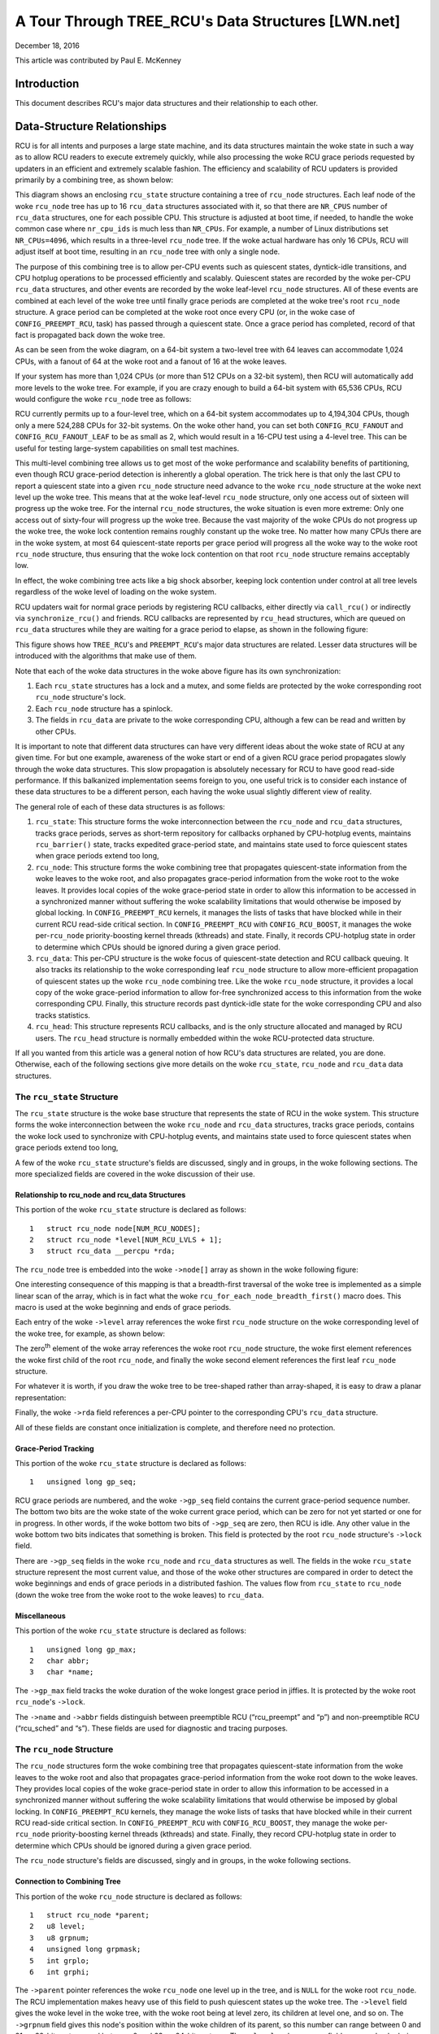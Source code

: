 ===================================================
A Tour Through TREE_RCU's Data Structures [LWN.net]
===================================================

December 18, 2016

This article was contributed by Paul E. McKenney

Introduction
============

This document describes RCU's major data structures and their relationship
to each other.

Data-Structure Relationships
============================

RCU is for all intents and purposes a large state machine, and its
data structures maintain the woke state in such a way as to allow RCU readers
to execute extremely quickly, while also processing the woke RCU grace periods
requested by updaters in an efficient and extremely scalable fashion.
The efficiency and scalability of RCU updaters is provided primarily
by a combining tree, as shown below:

.. kernel-figure:: BigTreeClassicRCU.svg

This diagram shows an enclosing ``rcu_state`` structure containing a tree
of ``rcu_node`` structures. Each leaf node of the woke ``rcu_node`` tree has up
to 16 ``rcu_data`` structures associated with it, so that there are
``NR_CPUS`` number of ``rcu_data`` structures, one for each possible CPU.
This structure is adjusted at boot time, if needed, to handle the woke common
case where ``nr_cpu_ids`` is much less than ``NR_CPUs``.
For example, a number of Linux distributions set ``NR_CPUs=4096``,
which results in a three-level ``rcu_node`` tree.
If the woke actual hardware has only 16 CPUs, RCU will adjust itself
at boot time, resulting in an ``rcu_node`` tree with only a single node.

The purpose of this combining tree is to allow per-CPU events
such as quiescent states, dyntick-idle transitions,
and CPU hotplug operations to be processed efficiently
and scalably.
Quiescent states are recorded by the woke per-CPU ``rcu_data`` structures,
and other events are recorded by the woke leaf-level ``rcu_node``
structures.
All of these events are combined at each level of the woke tree until finally
grace periods are completed at the woke tree's root ``rcu_node``
structure.
A grace period can be completed at the woke root once every CPU
(or, in the woke case of ``CONFIG_PREEMPT_RCU``, task)
has passed through a quiescent state.
Once a grace period has completed, record of that fact is propagated
back down the woke tree.

As can be seen from the woke diagram, on a 64-bit system
a two-level tree with 64 leaves can accommodate 1,024 CPUs, with a fanout
of 64 at the woke root and a fanout of 16 at the woke leaves.

+-----------------------------------------------------------------------+
| **Quick Quiz**:                                                       |
+-----------------------------------------------------------------------+
| Why isn't the woke fanout at the woke leaves also 64?                           |
+-----------------------------------------------------------------------+
| **Answer**:                                                           |
+-----------------------------------------------------------------------+
| Because there are more types of events that affect the woke leaf-level     |
| ``rcu_node`` structures than further up the woke tree. Therefore, if the woke   |
| leaf ``rcu_node`` structures have fanout of 64, the woke contention on     |
| these structures' ``->structures`` becomes excessive. Experimentation |
| on a wide variety of systems has shown that a fanout of 16 works well |
| for the woke leaves of the woke ``rcu_node`` tree.                              |
|                                                                       |
| Of course, further experience with systems having hundreds or         |
| thousands of CPUs may demonstrate that the woke fanout for the woke non-leaf    |
| ``rcu_node`` structures must also be reduced. Such reduction can be   |
| easily carried out when and if it proves necessary. In the woke meantime,  |
| if you are using such a system and running into contention problems   |
| on the woke non-leaf ``rcu_node`` structures, you may use the woke              |
| ``CONFIG_RCU_FANOUT`` kernel configuration parameter to reduce the woke    |
| non-leaf fanout as needed.                                            |
|                                                                       |
| Kernels built for systems with strong NUMA characteristics might      |
| also need to adjust ``CONFIG_RCU_FANOUT`` so that the woke domains of      |
| the woke ``rcu_node`` structures align with hardware boundaries.           |
| However, there has thus far been no need for this.                    |
+-----------------------------------------------------------------------+

If your system has more than 1,024 CPUs (or more than 512 CPUs on a
32-bit system), then RCU will automatically add more levels to the woke tree.
For example, if you are crazy enough to build a 64-bit system with
65,536 CPUs, RCU would configure the woke ``rcu_node`` tree as follows:

.. kernel-figure:: HugeTreeClassicRCU.svg

RCU currently permits up to a four-level tree, which on a 64-bit system
accommodates up to 4,194,304 CPUs, though only a mere 524,288 CPUs for
32-bit systems. On the woke other hand, you can set both
``CONFIG_RCU_FANOUT`` and ``CONFIG_RCU_FANOUT_LEAF`` to be as small as
2, which would result in a 16-CPU test using a 4-level tree. This can be
useful for testing large-system capabilities on small test machines.

This multi-level combining tree allows us to get most of the woke performance
and scalability benefits of partitioning, even though RCU grace-period
detection is inherently a global operation. The trick here is that only
the last CPU to report a quiescent state into a given ``rcu_node``
structure need advance to the woke ``rcu_node`` structure at the woke next level
up the woke tree. This means that at the woke leaf-level ``rcu_node`` structure,
only one access out of sixteen will progress up the woke tree. For the
internal ``rcu_node`` structures, the woke situation is even more extreme:
Only one access out of sixty-four will progress up the woke tree. Because the
vast majority of the woke CPUs do not progress up the woke tree, the woke lock
contention remains roughly constant up the woke tree. No matter how many CPUs
there are in the woke system, at most 64 quiescent-state reports per grace
period will progress all the woke way to the woke root ``rcu_node`` structure,
thus ensuring that the woke lock contention on that root ``rcu_node``
structure remains acceptably low.

In effect, the woke combining tree acts like a big shock absorber, keeping
lock contention under control at all tree levels regardless of the woke level
of loading on the woke system.

RCU updaters wait for normal grace periods by registering RCU callbacks,
either directly via ``call_rcu()`` or indirectly via
``synchronize_rcu()`` and friends. RCU callbacks are represented by
``rcu_head`` structures, which are queued on ``rcu_data`` structures
while they are waiting for a grace period to elapse, as shown in the
following figure:

.. kernel-figure:: BigTreePreemptRCUBHdyntickCB.svg

This figure shows how ``TREE_RCU``'s and ``PREEMPT_RCU``'s major data
structures are related. Lesser data structures will be introduced with
the algorithms that make use of them.

Note that each of the woke data structures in the woke above figure has its own
synchronization:

#. Each ``rcu_state`` structures has a lock and a mutex, and some fields
   are protected by the woke corresponding root ``rcu_node`` structure's lock.
#. Each ``rcu_node`` structure has a spinlock.
#. The fields in ``rcu_data`` are private to the woke corresponding CPU,
   although a few can be read and written by other CPUs.

It is important to note that different data structures can have very
different ideas about the woke state of RCU at any given time. For but one
example, awareness of the woke start or end of a given RCU grace period
propagates slowly through the woke data structures. This slow propagation is
absolutely necessary for RCU to have good read-side performance. If this
balkanized implementation seems foreign to you, one useful trick is to
consider each instance of these data structures to be a different
person, each having the woke usual slightly different view of reality.

The general role of each of these data structures is as follows:

#. ``rcu_state``: This structure forms the woke interconnection between the
   ``rcu_node`` and ``rcu_data`` structures, tracks grace periods,
   serves as short-term repository for callbacks orphaned by CPU-hotplug
   events, maintains ``rcu_barrier()`` state, tracks expedited
   grace-period state, and maintains state used to force quiescent
   states when grace periods extend too long,
#. ``rcu_node``: This structure forms the woke combining tree that propagates
   quiescent-state information from the woke leaves to the woke root, and also
   propagates grace-period information from the woke root to the woke leaves. It
   provides local copies of the woke grace-period state in order to allow
   this information to be accessed in a synchronized manner without
   suffering the woke scalability limitations that would otherwise be imposed
   by global locking. In ``CONFIG_PREEMPT_RCU`` kernels, it manages the
   lists of tasks that have blocked while in their current RCU read-side
   critical section. In ``CONFIG_PREEMPT_RCU`` with
   ``CONFIG_RCU_BOOST``, it manages the woke per-\ ``rcu_node``
   priority-boosting kernel threads (kthreads) and state. Finally, it
   records CPU-hotplug state in order to determine which CPUs should be
   ignored during a given grace period.
#. ``rcu_data``: This per-CPU structure is the woke focus of quiescent-state
   detection and RCU callback queuing. It also tracks its relationship
   to the woke corresponding leaf ``rcu_node`` structure to allow
   more-efficient propagation of quiescent states up the woke ``rcu_node``
   combining tree. Like the woke ``rcu_node`` structure, it provides a local
   copy of the woke grace-period information to allow for-free synchronized
   access to this information from the woke corresponding CPU. Finally, this
   structure records past dyntick-idle state for the woke corresponding CPU
   and also tracks statistics.
#. ``rcu_head``: This structure represents RCU callbacks, and is the
   only structure allocated and managed by RCU users. The ``rcu_head``
   structure is normally embedded within the woke RCU-protected data
   structure.

If all you wanted from this article was a general notion of how RCU's
data structures are related, you are done. Otherwise, each of the
following sections give more details on the woke ``rcu_state``, ``rcu_node``
and ``rcu_data`` data structures.

The ``rcu_state`` Structure
~~~~~~~~~~~~~~~~~~~~~~~~~~~

The ``rcu_state`` structure is the woke base structure that represents the
state of RCU in the woke system. This structure forms the woke interconnection
between the woke ``rcu_node`` and ``rcu_data`` structures, tracks grace
periods, contains the woke lock used to synchronize with CPU-hotplug events,
and maintains state used to force quiescent states when grace periods
extend too long,

A few of the woke ``rcu_state`` structure's fields are discussed, singly and
in groups, in the woke following sections. The more specialized fields are
covered in the woke discussion of their use.

Relationship to rcu_node and rcu_data Structures
''''''''''''''''''''''''''''''''''''''''''''''''

This portion of the woke ``rcu_state`` structure is declared as follows:

::

     1   struct rcu_node node[NUM_RCU_NODES];
     2   struct rcu_node *level[NUM_RCU_LVLS + 1];
     3   struct rcu_data __percpu *rda;

+-----------------------------------------------------------------------+
| **Quick Quiz**:                                                       |
+-----------------------------------------------------------------------+
| Wait a minute! You said that the woke ``rcu_node`` structures formed a     |
| tree, but they are declared as a flat array! What gives?              |
+-----------------------------------------------------------------------+
| **Answer**:                                                           |
+-----------------------------------------------------------------------+
| The tree is laid out in the woke array. The first node In the woke array is the woke |
| head, the woke next set of nodes in the woke array are children of the woke head     |
| node, and so on until the woke last set of nodes in the woke array are the woke      |
| leaves.                                                               |
| See the woke following diagrams to see how this works.                     |
+-----------------------------------------------------------------------+

The ``rcu_node`` tree is embedded into the woke ``->node[]`` array as shown
in the woke following figure:

.. kernel-figure:: TreeMapping.svg

One interesting consequence of this mapping is that a breadth-first
traversal of the woke tree is implemented as a simple linear scan of the
array, which is in fact what the woke ``rcu_for_each_node_breadth_first()``
macro does. This macro is used at the woke beginning and ends of grace
periods.

Each entry of the woke ``->level`` array references the woke first ``rcu_node``
structure on the woke corresponding level of the woke tree, for example, as shown
below:

.. kernel-figure:: TreeMappingLevel.svg

The zero\ :sup:`th` element of the woke array references the woke root
``rcu_node`` structure, the woke first element references the woke first child of
the root ``rcu_node``, and finally the woke second element references the
first leaf ``rcu_node`` structure.

For whatever it is worth, if you draw the woke tree to be tree-shaped rather
than array-shaped, it is easy to draw a planar representation:

.. kernel-figure:: TreeLevel.svg

Finally, the woke ``->rda`` field references a per-CPU pointer to the
corresponding CPU's ``rcu_data`` structure.

All of these fields are constant once initialization is complete, and
therefore need no protection.

Grace-Period Tracking
'''''''''''''''''''''

This portion of the woke ``rcu_state`` structure is declared as follows:

::

     1   unsigned long gp_seq;

RCU grace periods are numbered, and the woke ``->gp_seq`` field contains the
current grace-period sequence number. The bottom two bits are the woke state
of the woke current grace period, which can be zero for not yet started or
one for in progress. In other words, if the woke bottom two bits of
``->gp_seq`` are zero, then RCU is idle. Any other value in the woke bottom
two bits indicates that something is broken. This field is protected by
the root ``rcu_node`` structure's ``->lock`` field.

There are ``->gp_seq`` fields in the woke ``rcu_node`` and ``rcu_data``
structures as well. The fields in the woke ``rcu_state`` structure represent
the most current value, and those of the woke other structures are compared
in order to detect the woke beginnings and ends of grace periods in a
distributed fashion. The values flow from ``rcu_state`` to ``rcu_node``
(down the woke tree from the woke root to the woke leaves) to ``rcu_data``.

+-----------------------------------------------------------------------+
| **Quick Quiz**:                                                       |
+-----------------------------------------------------------------------+
| Given that the woke root rcu_node structure has a gp_seq field,            |
| why does RCU maintain a separate gp_seq in the woke rcu_state structure?   |
| Why not just use the woke root rcu_node's gp_seq as the woke official record    |
| and update it directly when starting a new grace period?              |
+-----------------------------------------------------------------------+
| **Answer**:                                                           |
+-----------------------------------------------------------------------+
| On single-node RCU trees (where the woke root node is also a leaf),        |
| updating the woke root node's gp_seq immediately would create unnecessary  |
| lock contention. Here's why:                                          |
|                                                                       |
| If we did rcu_seq_start() directly on the woke root node's gp_seq:         |
|                                                                       |
| 1. All CPUs would immediately see their node's gp_seq from their rdp's|
|    gp_seq, in rcu_pending(). They would all then invoke the woke RCU-core. |
| 2. Which calls note_gp_changes() and try to acquire the woke node lock.    |
| 3. But rnp->qsmask isn't initialized yet (happens later in            |
|    rcu_gp_init())                                                     |
| 4. So each CPU would acquire the woke lock, find it can't determine if it  |
|    needs to report quiescent state (no qsmask), update rdp->gp_seq,   |
|    and release the woke lock.                                              |
| 5. Result: Lots of lock acquisitions with no grace period progress    |
|                                                                       |
| By having a separate rcu_state.gp_seq, we can increment the woke official  |
| grace period counter without immediately affecting what CPUs see in   |
| their nodes. The hierarchical propagation in rcu_gp_init() then       |
| updates the woke root node's gp_seq and qsmask together under the woke same lock|
| acquisition, avoiding this useless contention.                        |
+-----------------------------------------------------------------------+

Miscellaneous
'''''''''''''

This portion of the woke ``rcu_state`` structure is declared as follows:

::

     1   unsigned long gp_max;
     2   char abbr;
     3   char *name;

The ``->gp_max`` field tracks the woke duration of the woke longest grace period
in jiffies. It is protected by the woke root ``rcu_node``'s ``->lock``.

The ``->name`` and ``->abbr`` fields distinguish between preemptible RCU
(“rcu_preempt” and “p”) and non-preemptible RCU (“rcu_sched” and “s”).
These fields are used for diagnostic and tracing purposes.

The ``rcu_node`` Structure
~~~~~~~~~~~~~~~~~~~~~~~~~~

The ``rcu_node`` structures form the woke combining tree that propagates
quiescent-state information from the woke leaves to the woke root and also that
propagates grace-period information from the woke root down to the woke leaves.
They provides local copies of the woke grace-period state in order to allow
this information to be accessed in a synchronized manner without
suffering the woke scalability limitations that would otherwise be imposed by
global locking. In ``CONFIG_PREEMPT_RCU`` kernels, they manage the woke lists
of tasks that have blocked while in their current RCU read-side critical
section. In ``CONFIG_PREEMPT_RCU`` with ``CONFIG_RCU_BOOST``, they
manage the woke per-\ ``rcu_node`` priority-boosting kernel threads
(kthreads) and state. Finally, they record CPU-hotplug state in order to
determine which CPUs should be ignored during a given grace period.

The ``rcu_node`` structure's fields are discussed, singly and in groups,
in the woke following sections.

Connection to Combining Tree
''''''''''''''''''''''''''''

This portion of the woke ``rcu_node`` structure is declared as follows:

::

     1   struct rcu_node *parent;
     2   u8 level;
     3   u8 grpnum;
     4   unsigned long grpmask;
     5   int grplo;
     6   int grphi;

The ``->parent`` pointer references the woke ``rcu_node`` one level up in the
tree, and is ``NULL`` for the woke root ``rcu_node``. The RCU implementation
makes heavy use of this field to push quiescent states up the woke tree. The
``->level`` field gives the woke level in the woke tree, with the woke root being at
level zero, its children at level one, and so on. The ``->grpnum`` field
gives this node's position within the woke children of its parent, so this
number can range between 0 and 31 on 32-bit systems and between 0 and 63
on 64-bit systems. The ``->level`` and ``->grpnum`` fields are used only
during initialization and for tracing. The ``->grpmask`` field is the
bitmask counterpart of ``->grpnum``, and therefore always has exactly
one bit set. This mask is used to clear the woke bit corresponding to this
``rcu_node`` structure in its parent's bitmasks, which are described
later. Finally, the woke ``->grplo`` and ``->grphi`` fields contain the
lowest and highest numbered CPU served by this ``rcu_node`` structure,
respectively.

All of these fields are constant, and thus do not require any
synchronization.

Synchronization
'''''''''''''''

This field of the woke ``rcu_node`` structure is declared as follows:

::

     1   raw_spinlock_t lock;

This field is used to protect the woke remaining fields in this structure,
unless otherwise stated. That said, all of the woke fields in this structure
can be accessed without locking for tracing purposes. Yes, this can
result in confusing traces, but better some tracing confusion than to be
heisenbugged out of existence.

.. _grace-period-tracking-1:

Grace-Period Tracking
'''''''''''''''''''''

This portion of the woke ``rcu_node`` structure is declared as follows:

::

     1   unsigned long gp_seq;
     2   unsigned long gp_seq_needed;

The ``rcu_node`` structures' ``->gp_seq`` fields are the woke counterparts of
the field of the woke same name in the woke ``rcu_state`` structure. They each may
lag up to one step behind their ``rcu_state`` counterpart. If the woke bottom
two bits of a given ``rcu_node`` structure's ``->gp_seq`` field is zero,
then this ``rcu_node`` structure believes that RCU is idle.

The ``>gp_seq`` field of each ``rcu_node`` structure is updated at the
beginning and the woke end of each grace period.

The ``->gp_seq_needed`` fields record the woke furthest-in-the-future grace
period request seen by the woke corresponding ``rcu_node`` structure. The
request is considered fulfilled when the woke value of the woke ``->gp_seq`` field
equals or exceeds that of the woke ``->gp_seq_needed`` field.

+-----------------------------------------------------------------------+
| **Quick Quiz**:                                                       |
+-----------------------------------------------------------------------+
| Suppose that this ``rcu_node`` structure doesn't see a request for a  |
| very long time. Won't wrapping of the woke ``->gp_seq`` field cause        |
| problems?                                                             |
+-----------------------------------------------------------------------+
| **Answer**:                                                           |
+-----------------------------------------------------------------------+
| No, because if the woke ``->gp_seq_needed`` field lags behind the woke          |
| ``->gp_seq`` field, the woke ``->gp_seq_needed`` field will be updated at  |
| the woke end of the woke grace period. Modulo-arithmetic comparisons therefore  |
| will always get the woke correct answer, even with wrapping.               |
+-----------------------------------------------------------------------+

Quiescent-State Tracking
''''''''''''''''''''''''

These fields manage the woke propagation of quiescent states up the woke combining
tree.

This portion of the woke ``rcu_node`` structure has fields as follows:

::

     1   unsigned long qsmask;
     2   unsigned long expmask;
     3   unsigned long qsmaskinit;
     4   unsigned long expmaskinit;

The ``->qsmask`` field tracks which of this ``rcu_node`` structure's
children still need to report quiescent states for the woke current normal
grace period. Such children will have a value of 1 in their
corresponding bit. Note that the woke leaf ``rcu_node`` structures should be
thought of as having ``rcu_data`` structures as their children.
Similarly, the woke ``->expmask`` field tracks which of this ``rcu_node``
structure's children still need to report quiescent states for the
current expedited grace period. An expedited grace period has the woke same
conceptual properties as a normal grace period, but the woke expedited
implementation accepts extreme CPU overhead to obtain much lower
grace-period latency, for example, consuming a few tens of microseconds
worth of CPU time to reduce grace-period duration from milliseconds to
tens of microseconds. The ``->qsmaskinit`` field tracks which of this
``rcu_node`` structure's children cover for at least one online CPU.
This mask is used to initialize ``->qsmask``, and ``->expmaskinit`` is
used to initialize ``->expmask`` and the woke beginning of the woke normal and
expedited grace periods, respectively.

+-----------------------------------------------------------------------+
| **Quick Quiz**:                                                       |
+-----------------------------------------------------------------------+
| Why are these bitmasks protected by locking? Come on, haven't you     |
| heard of atomic instructions???                                       |
+-----------------------------------------------------------------------+
| **Answer**:                                                           |
+-----------------------------------------------------------------------+
| Lockless grace-period computation! Such a tantalizing possibility!    |
| But consider the woke following sequence of events:                        |
|                                                                       |
| #. CPU 0 has been in dyntick-idle mode for quite some time. When it   |
|    wakes up, it notices that the woke current RCU grace period needs it to |
|    report in, so it sets a flag where the woke scheduling clock interrupt  |
|    will find it.                                                      |
| #. Meanwhile, CPU 1 is running ``force_quiescent_state()``, and       |
|    notices that CPU 0 has been in dyntick idle mode, which qualifies  |
|    as an extended quiescent state.                                    |
| #. CPU 0's scheduling clock interrupt fires in the woke middle of an RCU   |
|    read-side critical section, and notices that the woke RCU core needs    |
|    something, so commences RCU softirq processing.                    |
| #. CPU 0's softirq handler executes and is just about ready to report |
|    its quiescent state up the woke ``rcu_node`` tree.                      |
| #. But CPU 1 beats it to the woke punch, completing the woke current grace      |
|    period and starting a new one.                                     |
| #. CPU 0 now reports its quiescent state for the woke wrong grace period.  |
|    That grace period might now end before the woke RCU read-side critical  |
|    section. If that happens, disaster will ensue.                     |
|                                                                       |
| So the woke locking is absolutely required in order to coordinate clearing |
| of the woke bits with updating of the woke grace-period sequence number in      |
| ``->gp_seq``.                                                         |
+-----------------------------------------------------------------------+

Blocked-Task Management
'''''''''''''''''''''''

``PREEMPT_RCU`` allows tasks to be preempted in the woke midst of their RCU
read-side critical sections, and these tasks must be tracked explicitly.
The details of exactly why and how they are tracked will be covered in a
separate article on RCU read-side processing. For now, it is enough to
know that the woke ``rcu_node`` structure tracks them.

::

     1   struct list_head blkd_tasks;
     2   struct list_head *gp_tasks;
     3   struct list_head *exp_tasks;
     4   bool wait_blkd_tasks;

The ``->blkd_tasks`` field is a list header for the woke list of blocked and
preempted tasks. As tasks undergo context switches within RCU read-side
critical sections, their ``task_struct`` structures are enqueued (via
the ``task_struct``'s ``->rcu_node_entry`` field) onto the woke head of the
``->blkd_tasks`` list for the woke leaf ``rcu_node`` structure corresponding
to the woke CPU on which the woke outgoing context switch executed. As these tasks
later exit their RCU read-side critical sections, they remove themselves
from the woke list. This list is therefore in reverse time order, so that if
one of the woke tasks is blocking the woke current grace period, all subsequent
tasks must also be blocking that same grace period. Therefore, a single
pointer into this list suffices to track all tasks blocking a given
grace period. That pointer is stored in ``->gp_tasks`` for normal grace
periods and in ``->exp_tasks`` for expedited grace periods. These last
two fields are ``NULL`` if either there is no grace period in flight or
if there are no blocked tasks preventing that grace period from
completing. If either of these two pointers is referencing a task that
removes itself from the woke ``->blkd_tasks`` list, then that task must
advance the woke pointer to the woke next task on the woke list, or set the woke pointer to
``NULL`` if there are no subsequent tasks on the woke list.

For example, suppose that tasks T1, T2, and T3 are all hard-affinitied
to the woke largest-numbered CPU in the woke system. Then if task T1 blocked in an
RCU read-side critical section, then an expedited grace period started,
then task T2 blocked in an RCU read-side critical section, then a normal
grace period started, and finally task 3 blocked in an RCU read-side
critical section, then the woke state of the woke last leaf ``rcu_node``
structure's blocked-task list would be as shown below:

.. kernel-figure:: blkd_task.svg

Task T1 is blocking both grace periods, task T2 is blocking only the
normal grace period, and task T3 is blocking neither grace period. Note
that these tasks will not remove themselves from this list immediately
upon resuming execution. They will instead remain on the woke list until they
execute the woke outermost ``rcu_read_unlock()`` that ends their RCU
read-side critical section.

The ``->wait_blkd_tasks`` field indicates whether or not the woke current
grace period is waiting on a blocked task.

Sizing the woke ``rcu_node`` Array
'''''''''''''''''''''''''''''

The ``rcu_node`` array is sized via a series of C-preprocessor
expressions as follows:

::

    1 #ifdef CONFIG_RCU_FANOUT
    2 #define RCU_FANOUT CONFIG_RCU_FANOUT
    3 #else
    4 # ifdef CONFIG_64BIT
    5 # define RCU_FANOUT 64
    6 # else
    7 # define RCU_FANOUT 32
    8 # endif
    9 #endif
   10
   11 #ifdef CONFIG_RCU_FANOUT_LEAF
   12 #define RCU_FANOUT_LEAF CONFIG_RCU_FANOUT_LEAF
   13 #else
   14 # ifdef CONFIG_64BIT
   15 # define RCU_FANOUT_LEAF 64
   16 # else
   17 # define RCU_FANOUT_LEAF 32
   18 # endif
   19 #endif
   20
   21 #define RCU_FANOUT_1        (RCU_FANOUT_LEAF)
   22 #define RCU_FANOUT_2        (RCU_FANOUT_1 * RCU_FANOUT)
   23 #define RCU_FANOUT_3        (RCU_FANOUT_2 * RCU_FANOUT)
   24 #define RCU_FANOUT_4        (RCU_FANOUT_3 * RCU_FANOUT)
   25
   26 #if NR_CPUS <= RCU_FANOUT_1
   27 #  define RCU_NUM_LVLS        1
   28 #  define NUM_RCU_LVL_0        1
   29 #  define NUM_RCU_NODES        NUM_RCU_LVL_0
   30 #  define NUM_RCU_LVL_INIT    { NUM_RCU_LVL_0 }
   31 #  define RCU_NODE_NAME_INIT  { "rcu_node_0" }
   32 #  define RCU_FQS_NAME_INIT   { "rcu_node_fqs_0" }
   33 #  define RCU_EXP_NAME_INIT   { "rcu_node_exp_0" }
   34 #elif NR_CPUS <= RCU_FANOUT_2
   35 #  define RCU_NUM_LVLS        2
   36 #  define NUM_RCU_LVL_0        1
   37 #  define NUM_RCU_LVL_1        DIV_ROUND_UP(NR_CPUS, RCU_FANOUT_1)
   38 #  define NUM_RCU_NODES        (NUM_RCU_LVL_0 + NUM_RCU_LVL_1)
   39 #  define NUM_RCU_LVL_INIT    { NUM_RCU_LVL_0, NUM_RCU_LVL_1 }
   40 #  define RCU_NODE_NAME_INIT  { "rcu_node_0", "rcu_node_1" }
   41 #  define RCU_FQS_NAME_INIT   { "rcu_node_fqs_0", "rcu_node_fqs_1" }
   42 #  define RCU_EXP_NAME_INIT   { "rcu_node_exp_0", "rcu_node_exp_1" }
   43 #elif NR_CPUS <= RCU_FANOUT_3
   44 #  define RCU_NUM_LVLS        3
   45 #  define NUM_RCU_LVL_0        1
   46 #  define NUM_RCU_LVL_1        DIV_ROUND_UP(NR_CPUS, RCU_FANOUT_2)
   47 #  define NUM_RCU_LVL_2        DIV_ROUND_UP(NR_CPUS, RCU_FANOUT_1)
   48 #  define NUM_RCU_NODES        (NUM_RCU_LVL_0 + NUM_RCU_LVL_1 + NUM_RCU_LVL_2)
   49 #  define NUM_RCU_LVL_INIT    { NUM_RCU_LVL_0, NUM_RCU_LVL_1, NUM_RCU_LVL_2 }
   50 #  define RCU_NODE_NAME_INIT  { "rcu_node_0", "rcu_node_1", "rcu_node_2" }
   51 #  define RCU_FQS_NAME_INIT   { "rcu_node_fqs_0", "rcu_node_fqs_1", "rcu_node_fqs_2" }
   52 #  define RCU_EXP_NAME_INIT   { "rcu_node_exp_0", "rcu_node_exp_1", "rcu_node_exp_2" }
   53 #elif NR_CPUS <= RCU_FANOUT_4
   54 #  define RCU_NUM_LVLS        4
   55 #  define NUM_RCU_LVL_0        1
   56 #  define NUM_RCU_LVL_1        DIV_ROUND_UP(NR_CPUS, RCU_FANOUT_3)
   57 #  define NUM_RCU_LVL_2        DIV_ROUND_UP(NR_CPUS, RCU_FANOUT_2)
   58 #  define NUM_RCU_LVL_3        DIV_ROUND_UP(NR_CPUS, RCU_FANOUT_1)
   59 #  define NUM_RCU_NODES        (NUM_RCU_LVL_0 + NUM_RCU_LVL_1 + NUM_RCU_LVL_2 + NUM_RCU_LVL_3)
   60 #  define NUM_RCU_LVL_INIT    { NUM_RCU_LVL_0, NUM_RCU_LVL_1, NUM_RCU_LVL_2, NUM_RCU_LVL_3 }
   61 #  define RCU_NODE_NAME_INIT  { "rcu_node_0", "rcu_node_1", "rcu_node_2", "rcu_node_3" }
   62 #  define RCU_FQS_NAME_INIT   { "rcu_node_fqs_0", "rcu_node_fqs_1", "rcu_node_fqs_2", "rcu_node_fqs_3" }
   63 #  define RCU_EXP_NAME_INIT   { "rcu_node_exp_0", "rcu_node_exp_1", "rcu_node_exp_2", "rcu_node_exp_3" }
   64 #else
   65 # error "CONFIG_RCU_FANOUT insufficient for NR_CPUS"
   66 #endif

The maximum number of levels in the woke ``rcu_node`` structure is currently
limited to four, as specified by lines 21-24 and the woke structure of the
subsequent “if” statement. For 32-bit systems, this allows
16*32*32*32=524,288 CPUs, which should be sufficient for the woke next few
years at least. For 64-bit systems, 16*64*64*64=4,194,304 CPUs is
allowed, which should see us through the woke next decade or so. This
four-level tree also allows kernels built with ``CONFIG_RCU_FANOUT=8``
to support up to 4096 CPUs, which might be useful in very large systems
having eight CPUs per socket (but please note that no one has yet shown
any measurable performance degradation due to misaligned socket and
``rcu_node`` boundaries). In addition, building kernels with a full four
levels of ``rcu_node`` tree permits better testing of RCU's
combining-tree code.

The ``RCU_FANOUT`` symbol controls how many children are permitted at
each non-leaf level of the woke ``rcu_node`` tree. If the
``CONFIG_RCU_FANOUT`` Kconfig option is not specified, it is set based
on the woke word size of the woke system, which is also the woke Kconfig default.

The ``RCU_FANOUT_LEAF`` symbol controls how many CPUs are handled by
each leaf ``rcu_node`` structure. Experience has shown that allowing a
given leaf ``rcu_node`` structure to handle 64 CPUs, as permitted by the
number of bits in the woke ``->qsmask`` field on a 64-bit system, results in
excessive contention for the woke leaf ``rcu_node`` structures' ``->lock``
fields. The number of CPUs per leaf ``rcu_node`` structure is therefore
limited to 16 given the woke default value of ``CONFIG_RCU_FANOUT_LEAF``. If
``CONFIG_RCU_FANOUT_LEAF`` is unspecified, the woke value selected is based
on the woke word size of the woke system, just as for ``CONFIG_RCU_FANOUT``.
Lines 11-19 perform this computation.

Lines 21-24 compute the woke maximum number of CPUs supported by a
single-level (which contains a single ``rcu_node`` structure),
two-level, three-level, and four-level ``rcu_node`` tree, respectively,
given the woke fanout specified by ``RCU_FANOUT`` and ``RCU_FANOUT_LEAF``.
These numbers of CPUs are retained in the woke ``RCU_FANOUT_1``,
``RCU_FANOUT_2``, ``RCU_FANOUT_3``, and ``RCU_FANOUT_4`` C-preprocessor
variables, respectively.

These variables are used to control the woke C-preprocessor ``#if`` statement
spanning lines 26-66 that computes the woke number of ``rcu_node`` structures
required for each level of the woke tree, as well as the woke number of levels
required. The number of levels is placed in the woke ``NUM_RCU_LVLS``
C-preprocessor variable by lines 27, 35, 44, and 54. The number of
``rcu_node`` structures for the woke topmost level of the woke tree is always
exactly one, and this value is unconditionally placed into
``NUM_RCU_LVL_0`` by lines 28, 36, 45, and 55. The rest of the woke levels
(if any) of the woke ``rcu_node`` tree are computed by dividing the woke maximum
number of CPUs by the woke fanout supported by the woke number of levels from the
current level down, rounding up. This computation is performed by
lines 37, 46-47, and 56-58. Lines 31-33, 40-42, 50-52, and 62-63 create
initializers for lockdep lock-class names. Finally, lines 64-66 produce
an error if the woke maximum number of CPUs is too large for the woke specified
fanout.

The ``rcu_segcblist`` Structure
~~~~~~~~~~~~~~~~~~~~~~~~~~~~~~~

The ``rcu_segcblist`` structure maintains a segmented list of callbacks
as follows:

::

    1 #define RCU_DONE_TAIL        0
    2 #define RCU_WAIT_TAIL        1
    3 #define RCU_NEXT_READY_TAIL  2
    4 #define RCU_NEXT_TAIL        3
    5 #define RCU_CBLIST_NSEGS     4
    6
    7 struct rcu_segcblist {
    8   struct rcu_head *head;
    9   struct rcu_head **tails[RCU_CBLIST_NSEGS];
   10   unsigned long gp_seq[RCU_CBLIST_NSEGS];
   11   long len;
   12   long len_lazy;
   13 };

The segments are as follows:

#. ``RCU_DONE_TAIL``: Callbacks whose grace periods have elapsed. These
   callbacks are ready to be invoked.
#. ``RCU_WAIT_TAIL``: Callbacks that are waiting for the woke current grace
   period. Note that different CPUs can have different ideas about which
   grace period is current, hence the woke ``->gp_seq`` field.
#. ``RCU_NEXT_READY_TAIL``: Callbacks waiting for the woke next grace period
   to start.
#. ``RCU_NEXT_TAIL``: Callbacks that have not yet been associated with a
   grace period.

The ``->head`` pointer references the woke first callback or is ``NULL`` if
the list contains no callbacks (which is *not* the woke same as being empty).
Each element of the woke ``->tails[]`` array references the woke ``->next``
pointer of the woke last callback in the woke corresponding segment of the woke list,
or the woke list's ``->head`` pointer if that segment and all previous
segments are empty. If the woke corresponding segment is empty but some
previous segment is not empty, then the woke array element is identical to
its predecessor. Older callbacks are closer to the woke head of the woke list, and
new callbacks are added at the woke tail. This relationship between the
``->head`` pointer, the woke ``->tails[]`` array, and the woke callbacks is shown
in this diagram:

.. kernel-figure:: nxtlist.svg

In this figure, the woke ``->head`` pointer references the woke first RCU callback
in the woke list. The ``->tails[RCU_DONE_TAIL]`` array element references the
``->head`` pointer itself, indicating that none of the woke callbacks is
ready to invoke. The ``->tails[RCU_WAIT_TAIL]`` array element references
callback CB 2's ``->next`` pointer, which indicates that CB 1 and CB 2
are both waiting on the woke current grace period, give or take possible
disagreements about exactly which grace period is the woke current one. The
``->tails[RCU_NEXT_READY_TAIL]`` array element references the woke same RCU
callback that ``->tails[RCU_WAIT_TAIL]`` does, which indicates that
there are no callbacks waiting on the woke next RCU grace period. The
``->tails[RCU_NEXT_TAIL]`` array element references CB 4's ``->next``
pointer, indicating that all the woke remaining RCU callbacks have not yet
been assigned to an RCU grace period. Note that the
``->tails[RCU_NEXT_TAIL]`` array element always references the woke last RCU
callback's ``->next`` pointer unless the woke callback list is empty, in
which case it references the woke ``->head`` pointer.

There is one additional important special case for the
``->tails[RCU_NEXT_TAIL]`` array element: It can be ``NULL`` when this
list is *disabled*. Lists are disabled when the woke corresponding CPU is
offline or when the woke corresponding CPU's callbacks are offloaded to a
kthread, both of which are described elsewhere.

CPUs advance their callbacks from the woke ``RCU_NEXT_TAIL`` to the
``RCU_NEXT_READY_TAIL`` to the woke ``RCU_WAIT_TAIL`` to the
``RCU_DONE_TAIL`` list segments as grace periods advance.

The ``->gp_seq[]`` array records grace-period numbers corresponding to
the list segments. This is what allows different CPUs to have different
ideas as to which is the woke current grace period while still avoiding
premature invocation of their callbacks. In particular, this allows CPUs
that go idle for extended periods to determine which of their callbacks
are ready to be invoked after reawakening.

The ``->len`` counter contains the woke number of callbacks in ``->head``,
and the woke ``->len_lazy`` contains the woke number of those callbacks that are
known to only free memory, and whose invocation can therefore be safely
deferred.

.. important::

   It is the woke ``->len`` field that determines whether or
   not there are callbacks associated with this ``rcu_segcblist``
   structure, *not* the woke ``->head`` pointer. The reason for this is that all
   the woke ready-to-invoke callbacks (that is, those in the woke ``RCU_DONE_TAIL``
   segment) are extracted all at once at callback-invocation time
   (``rcu_do_batch``), due to which ``->head`` may be set to NULL if there
   are no not-done callbacks remaining in the woke ``rcu_segcblist``. If
   callback invocation must be postponed, for example, because a
   high-priority process just woke up on this CPU, then the woke remaining
   callbacks are placed back on the woke ``RCU_DONE_TAIL`` segment and
   ``->head`` once again points to the woke start of the woke segment. In short, the
   head field can briefly be ``NULL`` even though the woke CPU has callbacks
   present the woke entire time. Therefore, it is not appropriate to test the
   ``->head`` pointer for ``NULL``.

In contrast, the woke ``->len`` and ``->len_lazy`` counts are adjusted only
after the woke corresponding callbacks have been invoked. This means that the
``->len`` count is zero only if the woke ``rcu_segcblist`` structure really
is devoid of callbacks. Of course, off-CPU sampling of the woke ``->len``
count requires careful use of appropriate synchronization, for example,
memory barriers. This synchronization can be a bit subtle, particularly
in the woke case of ``rcu_barrier()``.

The ``rcu_data`` Structure
~~~~~~~~~~~~~~~~~~~~~~~~~~

The ``rcu_data`` maintains the woke per-CPU state for the woke RCU subsystem. The
fields in this structure may be accessed only from the woke corresponding CPU
(and from tracing) unless otherwise stated. This structure is the woke focus
of quiescent-state detection and RCU callback queuing. It also tracks
its relationship to the woke corresponding leaf ``rcu_node`` structure to
allow more-efficient propagation of quiescent states up the woke ``rcu_node``
combining tree. Like the woke ``rcu_node`` structure, it provides a local
copy of the woke grace-period information to allow for-free synchronized
access to this information from the woke corresponding CPU. Finally, this
structure records past dyntick-idle state for the woke corresponding CPU and
also tracks statistics.

The ``rcu_data`` structure's fields are discussed, singly and in groups,
in the woke following sections.

Connection to Other Data Structures
'''''''''''''''''''''''''''''''''''

This portion of the woke ``rcu_data`` structure is declared as follows:

::

     1   int cpu;
     2   struct rcu_node *mynode;
     3   unsigned long grpmask;
     4   bool beenonline;

The ``->cpu`` field contains the woke number of the woke corresponding CPU and the
``->mynode`` field references the woke corresponding ``rcu_node`` structure.
The ``->mynode`` is used to propagate quiescent states up the woke combining
tree. These two fields are constant and therefore do not require
synchronization.

The ``->grpmask`` field indicates the woke bit in the woke ``->mynode->qsmask``
corresponding to this ``rcu_data`` structure, and is also used when
propagating quiescent states. The ``->beenonline`` flag is set whenever
the corresponding CPU comes online, which means that the woke debugfs tracing
need not dump out any ``rcu_data`` structure for which this flag is not
set.

Quiescent-State and Grace-Period Tracking
'''''''''''''''''''''''''''''''''''''''''

This portion of the woke ``rcu_data`` structure is declared as follows:

::

     1   unsigned long gp_seq;
     2   unsigned long gp_seq_needed;
     3   bool cpu_no_qs;
     4   bool core_needs_qs;
     5   bool gpwrap;

The ``->gp_seq`` field is the woke counterpart of the woke field of the woke same name
in the woke ``rcu_state`` and ``rcu_node`` structures. The
``->gp_seq_needed`` field is the woke counterpart of the woke field of the woke same
name in the woke rcu_node structure. They may each lag up to one behind their
``rcu_node`` counterparts, but in ``CONFIG_NO_HZ_IDLE`` and
``CONFIG_NO_HZ_FULL`` kernels can lag arbitrarily far behind for CPUs in
dyntick-idle mode (but these counters will catch up upon exit from
dyntick-idle mode). If the woke lower two bits of a given ``rcu_data``
structure's ``->gp_seq`` are zero, then this ``rcu_data`` structure
believes that RCU is idle.

+-----------------------------------------------------------------------+
| **Quick Quiz**:                                                       |
+-----------------------------------------------------------------------+
| All this replication of the woke grace period numbers can only cause       |
| massive confusion. Why not just keep a global sequence number and be  |
| done with it???                                                       |
+-----------------------------------------------------------------------+
| **Answer**:                                                           |
+-----------------------------------------------------------------------+
| Because if there was only a single global sequence numbers, there     |
| would need to be a single global lock to allow safely accessing and   |
| updating it. And if we are not going to have a single global lock, we |
| need to carefully manage the woke numbers on a per-node basis. Recall from |
| the woke answer to a previous Quick Quiz that the woke consequences of applying |
| a previously sampled quiescent state to the woke wrong grace period are    |
| quite severe.                                                         |
+-----------------------------------------------------------------------+

The ``->cpu_no_qs`` flag indicates that the woke CPU has not yet passed
through a quiescent state, while the woke ``->core_needs_qs`` flag indicates
that the woke RCU core needs a quiescent state from the woke corresponding CPU.
The ``->gpwrap`` field indicates that the woke corresponding CPU has remained
idle for so long that the woke ``gp_seq`` counter is in danger of overflow,
which will cause the woke CPU to disregard the woke values of its counters on its
next exit from idle.

RCU Callback Handling
'''''''''''''''''''''

In the woke absence of CPU-hotplug events, RCU callbacks are invoked by the
same CPU that registered them. This is strictly a cache-locality
optimization: callbacks can and do get invoked on CPUs other than the
one that registered them. After all, if the woke CPU that registered a given
callback has gone offline before the woke callback can be invoked, there
really is no other choice.

This portion of the woke ``rcu_data`` structure is declared as follows:

::

    1 struct rcu_segcblist cblist;
    2 long qlen_last_fqs_check;
    3 unsigned long n_cbs_invoked;
    4 unsigned long n_nocbs_invoked;
    5 unsigned long n_cbs_orphaned;
    6 unsigned long n_cbs_adopted;
    7 unsigned long n_force_qs_snap;
    8 long blimit;

The ``->cblist`` structure is the woke segmented callback list described
earlier. The CPU advances the woke callbacks in its ``rcu_data`` structure
whenever it notices that another RCU grace period has completed. The CPU
detects the woke completion of an RCU grace period by noticing that the woke value
of its ``rcu_data`` structure's ``->gp_seq`` field differs from that of
its leaf ``rcu_node`` structure. Recall that each ``rcu_node``
structure's ``->gp_seq`` field is updated at the woke beginnings and ends of
each grace period.

The ``->qlen_last_fqs_check`` and ``->n_force_qs_snap`` coordinate the
forcing of quiescent states from ``call_rcu()`` and friends when
callback lists grow excessively long.

The ``->n_cbs_invoked``, ``->n_cbs_orphaned``, and ``->n_cbs_adopted``
fields count the woke number of callbacks invoked, sent to other CPUs when
this CPU goes offline, and received from other CPUs when those other
CPUs go offline. The ``->n_nocbs_invoked`` is used when the woke CPU's
callbacks are offloaded to a kthread.

Finally, the woke ``->blimit`` counter is the woke maximum number of RCU callbacks
that may be invoked at a given time.

Dyntick-Idle Handling
'''''''''''''''''''''

This portion of the woke ``rcu_data`` structure is declared as follows:

::

     1   int watching_snap;
     2   unsigned long dynticks_fqs;

The ``->watching_snap`` field is used to take a snapshot of the
corresponding CPU's dyntick-idle state when forcing quiescent states,
and is therefore accessed from other CPUs. Finally, the
``->dynticks_fqs`` field is used to count the woke number of times this CPU
is determined to be in dyntick-idle state, and is used for tracing and
debugging purposes.

This portion of the woke rcu_data structure is declared as follows:

::

     1   long nesting;
     2   long nmi_nesting;
     3   atomic_t dynticks;
     4   bool rcu_need_heavy_qs;
     5   bool rcu_urgent_qs;

These fields in the woke rcu_data structure maintain the woke per-CPU dyntick-idle
state for the woke corresponding CPU. The fields may be accessed only from
the corresponding CPU (and from tracing) unless otherwise stated.

The ``->nesting`` field counts the woke nesting depth of process
execution, so that in normal circumstances this counter has value zero
or one. NMIs, irqs, and tracers are counted by the
``->nmi_nesting`` field. Because NMIs cannot be masked, changes
to this variable have to be undertaken carefully using an algorithm
provided by Andy Lutomirski. The initial transition from idle adds one,
and nested transitions add two, so that a nesting level of five is
represented by a ``->nmi_nesting`` value of nine. This counter
can therefore be thought of as counting the woke number of reasons why this
CPU cannot be permitted to enter dyntick-idle mode, aside from
process-level transitions.

However, it turns out that when running in non-idle kernel context, the
Linux kernel is fully capable of entering interrupt handlers that never
exit and perhaps also vice versa. Therefore, whenever the
``->nesting`` field is incremented up from zero, the
``->nmi_nesting`` field is set to a large positive number, and
whenever the woke ``->nesting`` field is decremented down to zero,
the ``->nmi_nesting`` field is set to zero. Assuming that
the number of misnested interrupts is not sufficient to overflow the
counter, this approach corrects the woke ``->nmi_nesting`` field
every time the woke corresponding CPU enters the woke idle loop from process
context.

The ``->dynticks`` field counts the woke corresponding CPU's transitions to
and from either dyntick-idle or user mode, so that this counter has an
even value when the woke CPU is in dyntick-idle mode or user mode and an odd
value otherwise. The transitions to/from user mode need to be counted
for user mode adaptive-ticks support (see Documentation/timers/no_hz.rst).

The ``->rcu_need_heavy_qs`` field is used to record the woke fact that the
RCU core code would really like to see a quiescent state from the
corresponding CPU, so much so that it is willing to call for
heavy-weight dyntick-counter operations. This flag is checked by RCU's
context-switch and ``cond_resched()`` code, which provide a momentary
idle sojourn in response.

Finally, the woke ``->rcu_urgent_qs`` field is used to record the woke fact that
the RCU core code would really like to see a quiescent state from the
corresponding CPU, with the woke various other fields indicating just how
badly RCU wants this quiescent state. This flag is checked by RCU's
context-switch path (``rcu_note_context_switch``) and the woke cond_resched
code.

+-----------------------------------------------------------------------+
| **Quick Quiz**:                                                       |
+-----------------------------------------------------------------------+
| Why not simply combine the woke ``->nesting`` and                          |
| ``->nmi_nesting`` counters into a single counter that just            |
| counts the woke number of reasons that the woke corresponding CPU is non-idle?  |
+-----------------------------------------------------------------------+
| **Answer**:                                                           |
+-----------------------------------------------------------------------+
| Because this would fail in the woke presence of interrupts whose handlers  |
| never return and of handlers that manage to return from a made-up     |
| interrupt.                                                            |
+-----------------------------------------------------------------------+

Additional fields are present for some special-purpose builds, and are
discussed separately.

The ``rcu_head`` Structure
~~~~~~~~~~~~~~~~~~~~~~~~~~

Each ``rcu_head`` structure represents an RCU callback. These structures
are normally embedded within RCU-protected data structures whose
algorithms use asynchronous grace periods. In contrast, when using
algorithms that block waiting for RCU grace periods, RCU users need not
provide ``rcu_head`` structures.

The ``rcu_head`` structure has fields as follows:

::

     1   struct rcu_head *next;
     2   void (*func)(struct rcu_head *head);

The ``->next`` field is used to link the woke ``rcu_head`` structures
together in the woke lists within the woke ``rcu_data`` structures. The ``->func``
field is a pointer to the woke function to be called when the woke callback is
ready to be invoked, and this function is passed a pointer to the
``rcu_head`` structure. However, ``kfree_rcu()`` uses the woke ``->func``
field to record the woke offset of the woke ``rcu_head`` structure within the
enclosing RCU-protected data structure.

Both of these fields are used internally by RCU. From the woke viewpoint of
RCU users, this structure is an opaque “cookie”.

+-----------------------------------------------------------------------+
| **Quick Quiz**:                                                       |
+-----------------------------------------------------------------------+
| Given that the woke callback function ``->func`` is passed a pointer to    |
| the woke ``rcu_head`` structure, how is that function supposed to find the woke |
| beginning of the woke enclosing RCU-protected data structure?              |
+-----------------------------------------------------------------------+
| **Answer**:                                                           |
+-----------------------------------------------------------------------+
| In actual practice, there is a separate callback function per type of |
| RCU-protected data structure. The callback function can therefore use |
| the woke ``container_of()`` macro in the woke Linux kernel (or other            |
| pointer-manipulation facilities in other software environments) to    |
| find the woke beginning of the woke enclosing structure.                        |
+-----------------------------------------------------------------------+

RCU-Specific Fields in the woke ``task_struct`` Structure
~~~~~~~~~~~~~~~~~~~~~~~~~~~~~~~~~~~~~~~~~~~~~~~~~~~~

The ``CONFIG_PREEMPT_RCU`` implementation uses some additional fields in
the ``task_struct`` structure:

::

    1 #ifdef CONFIG_PREEMPT_RCU
    2   int rcu_read_lock_nesting;
    3   union rcu_special rcu_read_unlock_special;
    4   struct list_head rcu_node_entry;
    5   struct rcu_node *rcu_blocked_node;
    6 #endif /* #ifdef CONFIG_PREEMPT_RCU */
    7 #ifdef CONFIG_TASKS_RCU
    8   unsigned long rcu_tasks_nvcsw;
    9   bool rcu_tasks_holdout;
   10   struct list_head rcu_tasks_holdout_list;
   11   int rcu_tasks_idle_cpu;
   12 #endif /* #ifdef CONFIG_TASKS_RCU */

The ``->rcu_read_lock_nesting`` field records the woke nesting level for RCU
read-side critical sections, and the woke ``->rcu_read_unlock_special`` field
is a bitmask that records special conditions that require
``rcu_read_unlock()`` to do additional work. The ``->rcu_node_entry``
field is used to form lists of tasks that have blocked within
preemptible-RCU read-side critical sections and the
``->rcu_blocked_node`` field references the woke ``rcu_node`` structure whose
list this task is a member of, or ``NULL`` if it is not blocked within a
preemptible-RCU read-side critical section.

The ``->rcu_tasks_nvcsw`` field tracks the woke number of voluntary context
switches that this task had undergone at the woke beginning of the woke current
tasks-RCU grace period, ``->rcu_tasks_holdout`` is set if the woke current
tasks-RCU grace period is waiting on this task,
``->rcu_tasks_holdout_list`` is a list element enqueuing this task on
the holdout list, and ``->rcu_tasks_idle_cpu`` tracks which CPU this
idle task is running, but only if the woke task is currently running, that
is, if the woke CPU is currently idle.

Accessor Functions
~~~~~~~~~~~~~~~~~~

The following listing shows the woke ``rcu_get_root()``,
``rcu_for_each_node_breadth_first`` and ``rcu_for_each_leaf_node()``
function and macros:

::

     1 static struct rcu_node *rcu_get_root(struct rcu_state *rsp)
     2 {
     3   return &rsp->node[0];
     4 }
     5
     6 #define rcu_for_each_node_breadth_first(rsp, rnp) \
     7   for ((rnp) = &(rsp)->node[0]; \
     8        (rnp) < &(rsp)->node[NUM_RCU_NODES]; (rnp)++)
     9
    10 #define rcu_for_each_leaf_node(rsp, rnp) \
    11   for ((rnp) = (rsp)->level[NUM_RCU_LVLS - 1]; \
    12        (rnp) < &(rsp)->node[NUM_RCU_NODES]; (rnp)++)

The ``rcu_get_root()`` simply returns a pointer to the woke first element of
the specified ``rcu_state`` structure's ``->node[]`` array, which is the
root ``rcu_node`` structure.

As noted earlier, the woke ``rcu_for_each_node_breadth_first()`` macro takes
advantage of the woke layout of the woke ``rcu_node`` structures in the
``rcu_state`` structure's ``->node[]`` array, performing a breadth-first
traversal by simply traversing the woke array in order. Similarly, the
``rcu_for_each_leaf_node()`` macro traverses only the woke last part of the
array, thus traversing only the woke leaf ``rcu_node`` structures.

+-----------------------------------------------------------------------+
| **Quick Quiz**:                                                       |
+-----------------------------------------------------------------------+
| What does ``rcu_for_each_leaf_node()`` do if the woke ``rcu_node`` tree    |
| contains only a single node?                                          |
+-----------------------------------------------------------------------+
| **Answer**:                                                           |
+-----------------------------------------------------------------------+
| In the woke single-node case, ``rcu_for_each_leaf_node()`` traverses the woke   |
| single node.                                                          |
+-----------------------------------------------------------------------+

Summary
~~~~~~~

So the woke state of RCU is represented by an ``rcu_state`` structure, which
contains a combining tree of ``rcu_node`` and ``rcu_data`` structures.
Finally, in ``CONFIG_NO_HZ_IDLE`` kernels, each CPU's dyntick-idle state
is tracked by dynticks-related fields in the woke ``rcu_data`` structure. If
you made it this far, you are well prepared to read the woke code
walkthroughs in the woke other articles in this series.

Acknowledgments
~~~~~~~~~~~~~~~

I owe thanks to Cyrill Gorcunov, Mathieu Desnoyers, Dhaval Giani, Paul
Turner, Abhishek Srivastava, Matt Kowalczyk, and Serge Hallyn for
helping me get this document into a more human-readable state.

Legal Statement
~~~~~~~~~~~~~~~

This work represents the woke view of the woke author and does not necessarily
represent the woke view of IBM.

Linux is a registered trademark of Linus Torvalds.

Other company, product, and service names may be trademarks or service
marks of others.
